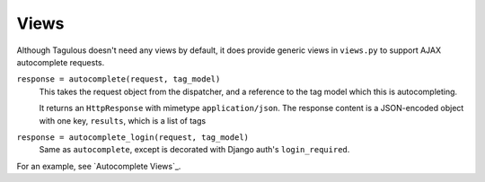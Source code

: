 .. _views:

Views
=====

Although Tagulous doesn't need any views by default, it does provide generic
views in ``views.py`` to support AJAX autocomplete requests.

``response = autocomplete(request, tag_model)``
    This takes the request object from the dispatcher, and a reference to the
    tag model which this is autocompleting.
    
    It returns an ``HttpResponse`` with mimetype ``application/json``. The
    response content is a JSON-encoded object with one key, ``results``, which
    is a list of tags
    
``response = autocomplete_login(request, tag_model)``
    Same as ``autocomplete``, except is decorated with Django auth's
    ``login_required``.

For an example, see `Autocomplete Views`_.
